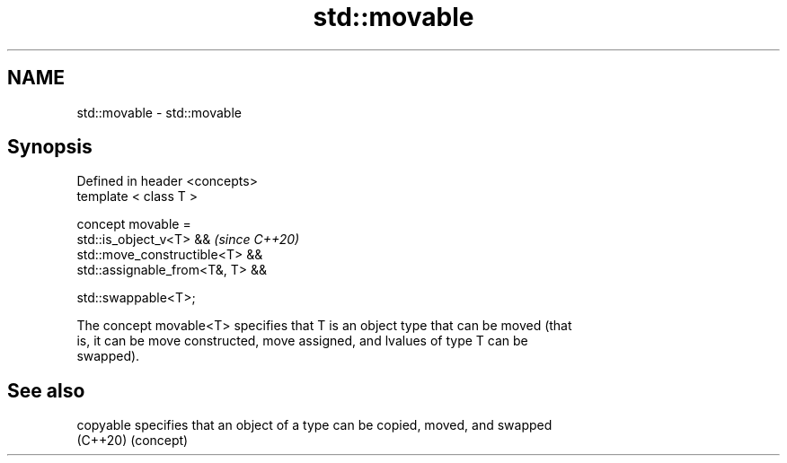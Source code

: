 .TH std::movable 3 "2022.07.31" "http://cppreference.com" "C++ Standard Libary"
.SH NAME
std::movable \- std::movable

.SH Synopsis
   Defined in header <concepts>
   template < class T >

   concept movable =
   std::is_object_v<T> &&          \fI(since C++20)\fP
   std::move_constructible<T> &&
   std::assignable_from<T&, T> &&

   std::swappable<T>;

   The concept movable<T> specifies that T is an object type that can be moved (that
   is, it can be move constructed, move assigned, and lvalues of type T can be
   swapped).

.SH See also

   copyable specifies that an object of a type can be copied, moved, and swapped
   (C++20)  (concept)

